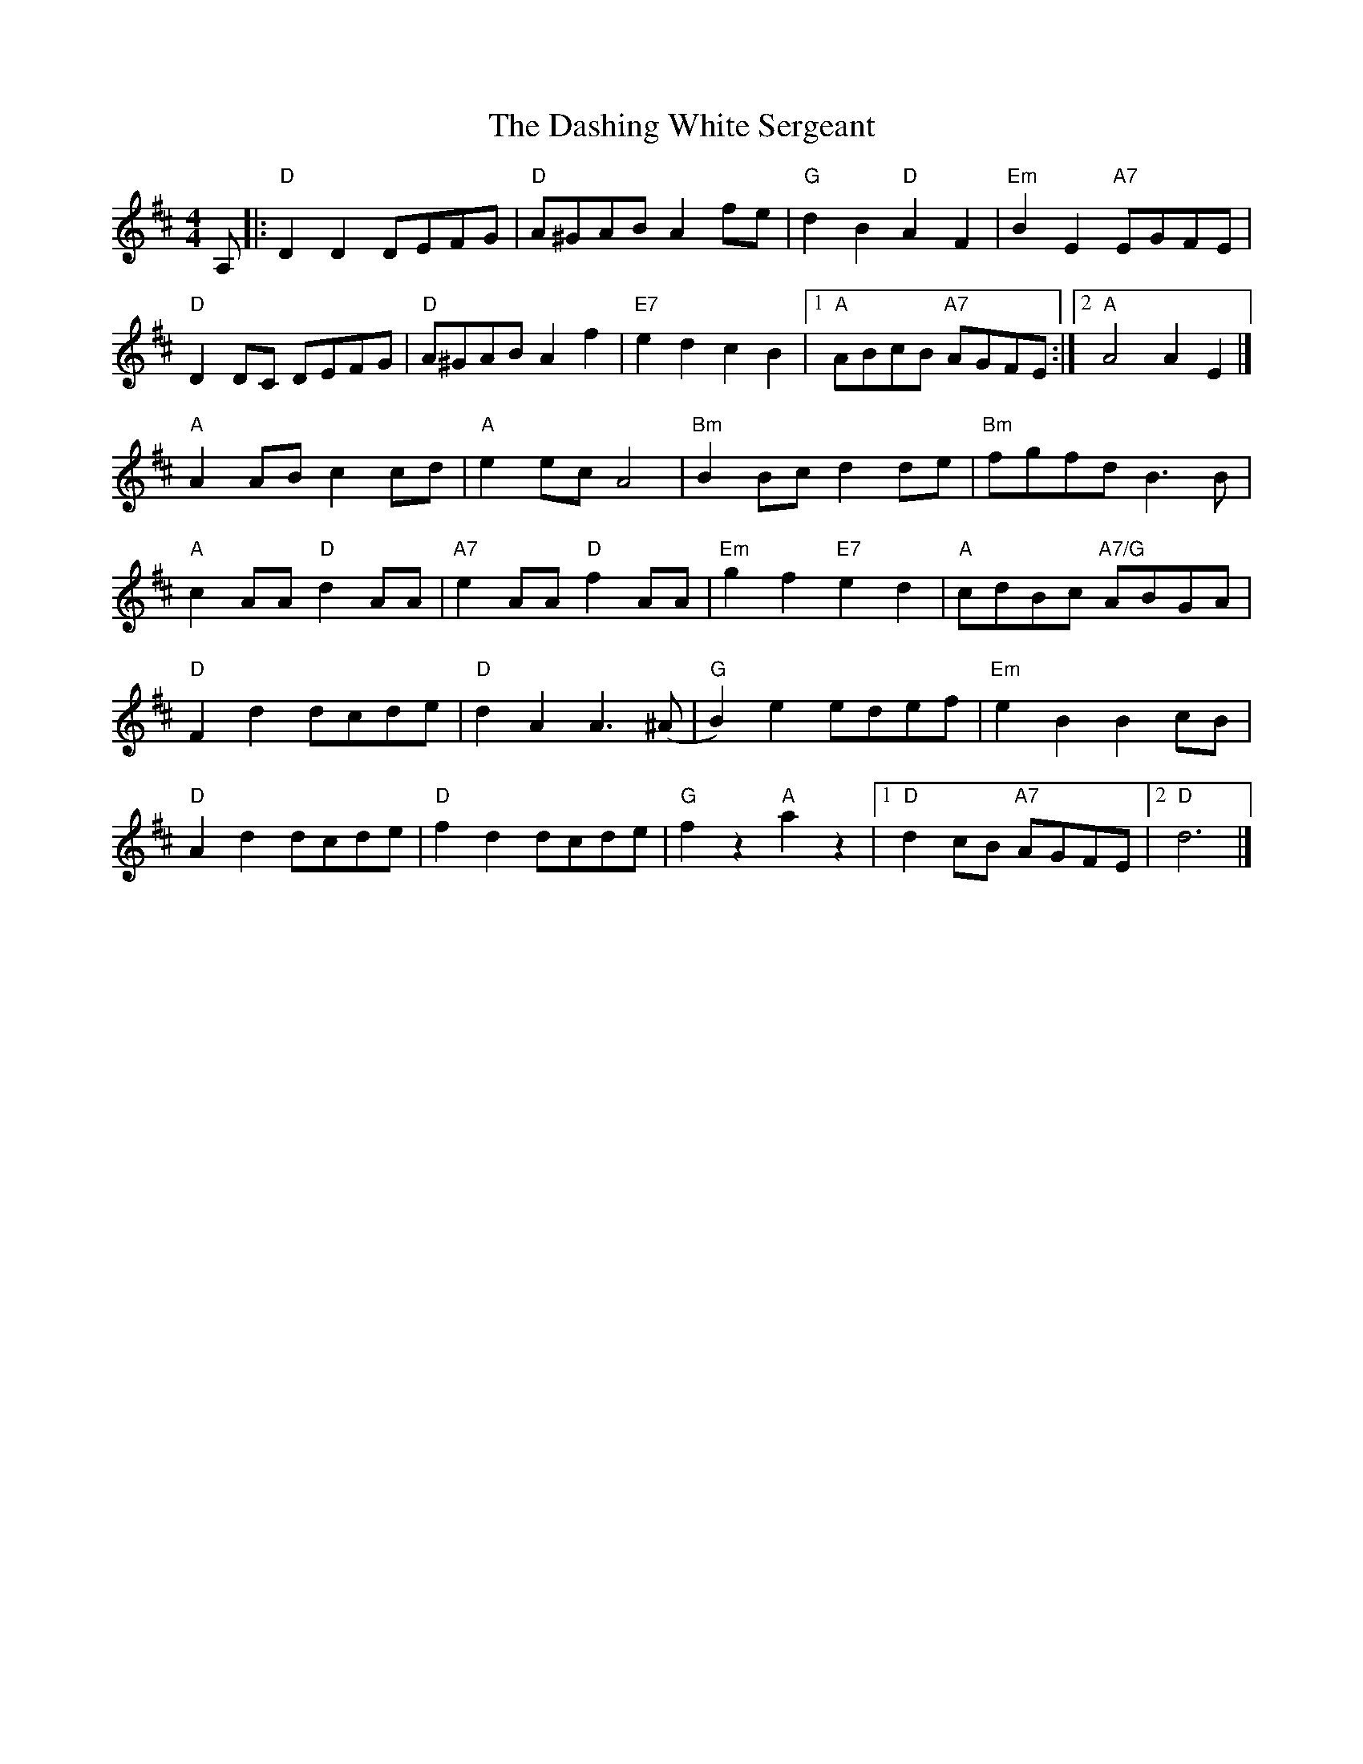 X:1
T:The Dashing White Sergeant
R:Reel
M:4/4
L:1/8
K:D
A,|:"D" D2D2 DEFG |"D" A^GAB A2  fe |"G" d2B2 "D" A2F2 |"Em" B2E2 "A7"EGFE |
"D" D2 DC DEFG |"D" A^GAB  A2 f2 |"E7"e2d2 c2B2 |1"A"ABcB "A7"AGFE :|2 "A"A4 A2 E2 |]
"A"A2 AB c2 cd| "A"e2 ec A4| "Bm"B2 Bc d2 de | "Bm"fgfd B3 B |
"A" c2AA "D" d2AA |"A7" e2AA "D" f2AA | "Em"g2f2 "E7"e2 d2 |"A" cdBc "A7/G"ABGA |
"D" F2d2 dcde |"D" d2A2  A3 (^A  |"G"B2)e2 edef |"Em"e2 B2 B2  cB |
"D" A2d2 dcde |"D"f2d2 dcde | "G"f2 z2 "A"a2 z2 |1 "D"d2 cB "A7"AGFE |2 "D"d6|]
